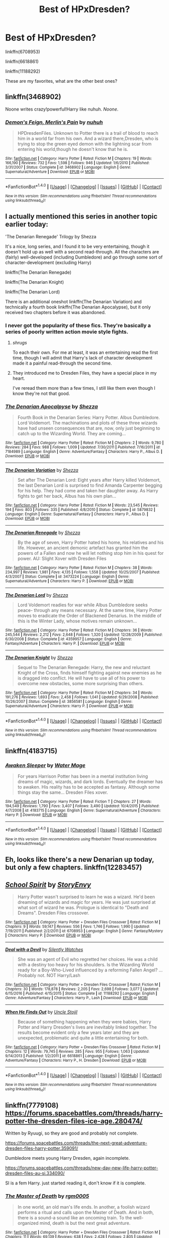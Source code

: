 #+TITLE: Best of HPxDresden?

* Best of HPxDresden?
:PROPERTIES:
:Author: EpicBeardMan
:Score: 6
:DateUnix: 1483583800.0
:DateShort: 2017-Jan-05
:FlairText: Request
:END:
linkffn(6708953)

linkffn(6618861)

linkffn(11188292)

These are my favorites, what are the other best ones?


** linkffn(3468902)

Noone writes crazy!powerful!Harry like nuhuh. /Noone/.
:PROPERTIES:
:Author: T0lias
:Score: 5
:DateUnix: 1483586645.0
:DateShort: 2017-Jan-05
:END:

*** [[http://www.fanfiction.net/s/3468902/1/][*/Demon's Feign, Merlin's Pain/*]] by [[https://www.fanfiction.net/u/936968/nuhuh][/nuhuh/]]

#+begin_quote
  HPDresdenFiles. Unknown to Potter there is a trail of blood to reach him in a world far from his own. And a wizard there,Dresden, who is trying to stop the green eyed demon with the lightning scar from entering his world,though he doesn't know that he is.
#+end_quote

^{/Site/: [[http://www.fanfiction.net/][fanfiction.net]] *|* /Category/: Harry Potter *|* /Rated/: Fiction M *|* /Chapters/: 19 *|* /Words/: 166,190 *|* /Reviews/: 732 *|* /Favs/: 1,598 *|* /Follows/: 946 *|* /Updated/: 1/6/2010 *|* /Published/: 3/31/2007 *|* /Status/: Complete *|* /id/: 3468902 *|* /Language/: English *|* /Genre/: Supernatural/Adventure *|* /Download/: [[http://www.ff2ebook.com/old/ffn-bot/index.php?id=3468902&source=ff&filetype=epub][EPUB]] or [[http://www.ff2ebook.com/old/ffn-bot/index.php?id=3468902&source=ff&filetype=mobi][MOBI]]}

--------------

*FanfictionBot*^{1.4.0} *|* [[[https://github.com/tusing/reddit-ffn-bot/wiki/Usage][Usage]]] | [[[https://github.com/tusing/reddit-ffn-bot/wiki/Changelog][Changelog]]] | [[[https://github.com/tusing/reddit-ffn-bot/issues/][Issues]]] | [[[https://github.com/tusing/reddit-ffn-bot/][GitHub]]] | [[[https://www.reddit.com/message/compose?to=tusing][Contact]]]

^{/New in this version: Slim recommendations using/ ffnbot!slim! /Thread recommendations using/ linksub(thread_id)!}
:PROPERTIES:
:Author: FanfictionBot
:Score: 1
:DateUnix: 1483586662.0
:DateShort: 2017-Jan-05
:END:


** I actually mentioned this series in another topic earlier today:

'The Denarian Renegade' Trilogy by Shezza

It's a nice, long series, and I found it to be very entertaining, though it doesn't hold up as well with a second read-through. All the characters are (fairly) well-developed (including Dumbledore) and go through some sort of character-development (excluding Harry)

linkffn(The Denarian Renegade)

linkffn(The Denarian Knight)

linkffn(The Denarian Lord)

There is an additional oneshot linkffn(The Denarian Variation) and technically a fourth book linkffn(The Denarian Apocalypse), but it only received two chapters before it was abandoned.
:PROPERTIES:
:Author: Galuran
:Score: 6
:DateUnix: 1483589297.0
:DateShort: 2017-Jan-05
:END:

*** I never got the popularity of these fics. They're basically a series of poorly written action movie style fights.
:PROPERTIES:
:Author: EpicBeardMan
:Score: 2
:DateUnix: 1483589714.0
:DateShort: 2017-Jan-05
:END:

**** /shrugs/

To each their own. For me at least, it was an entertaining read the first time, though I will admit that Harry's lack of character development made it a painful read-through the second time.
:PROPERTIES:
:Author: Galuran
:Score: 3
:DateUnix: 1483590333.0
:DateShort: 2017-Jan-05
:END:


**** They introduced me to Dresden Files, they have a special place in my heart.

I've reread them more than a few times, I still like them even though I know they're not that good.
:PROPERTIES:
:Author: Servalpur
:Score: 1
:DateUnix: 1483692001.0
:DateShort: 2017-Jan-06
:END:


*** [[http://www.fanfiction.net/s/7184989/1/][*/The Denarian Apocalpyse/*]] by [[https://www.fanfiction.net/u/524094/Shezza][/Shezza/]]

#+begin_quote
  Fourth Book in the Denarian Series: Harry Potter. Albus Dumbledore. Lord Voldemort. The machinations and plots of these three wizards have had unseen consequences that are, now, only just beginning to catch up to the Wizarding World. They are coming...
#+end_quote

^{/Site/: [[http://www.fanfiction.net/][fanfiction.net]] *|* /Category/: Harry Potter *|* /Rated/: Fiction M *|* /Chapters/: 2 *|* /Words/: 9,780 *|* /Reviews/: 284 *|* /Favs/: 988 *|* /Follows/: 1,009 *|* /Updated/: 7/30/2011 *|* /Published/: 7/16/2011 *|* /id/: 7184989 *|* /Language/: English *|* /Genre/: Adventure/Fantasy *|* /Characters/: Harry P., Albus D. *|* /Download/: [[http://www.ff2ebook.com/old/ffn-bot/index.php?id=7184989&source=ff&filetype=epub][EPUB]] or [[http://www.ff2ebook.com/old/ffn-bot/index.php?id=7184989&source=ff&filetype=mobi][MOBI]]}

--------------

[[http://www.fanfiction.net/s/5879832/1/][*/The Denarian Variation/*]] by [[https://www.fanfiction.net/u/524094/Shezza][/Shezza/]]

#+begin_quote
  Set after The Denarian Lord: Eight years after Harry killed Voldemort, the last Denarian Lord is surprised to find Amanda Carpenter begging for his help. They had come and taken her daughter away. As Harry fights to get her back, Albus has his own plan...
#+end_quote

^{/Site/: [[http://www.fanfiction.net/][fanfiction.net]] *|* /Category/: Harry Potter *|* /Rated/: Fiction M *|* /Words/: 23,545 *|* /Reviews/: 194 *|* /Favs/: 803 *|* /Follows/: 335 *|* /Published/: 4/8/2010 *|* /Status/: Complete *|* /id/: 5879832 *|* /Language/: English *|* /Genre/: Supernatural/Fantasy *|* /Characters/: Harry P., Albus D. *|* /Download/: [[http://www.ff2ebook.com/old/ffn-bot/index.php?id=5879832&source=ff&filetype=epub][EPUB]] or [[http://www.ff2ebook.com/old/ffn-bot/index.php?id=5879832&source=ff&filetype=mobi][MOBI]]}

--------------

[[http://www.fanfiction.net/s/3473224/1/][*/The Denarian Renegade/*]] by [[https://www.fanfiction.net/u/524094/Shezza][/Shezza/]]

#+begin_quote
  By the age of seven, Harry Potter hated his home, his relatives and his life. However, an ancient demonic artefact has granted him the powers of a Fallen and now he will let nothing stop him in his quest for power. AU: Slight Xover with Dresden Files
#+end_quote

^{/Site/: [[http://www.fanfiction.net/][fanfiction.net]] *|* /Category/: Harry Potter *|* /Rated/: Fiction M *|* /Chapters/: 38 *|* /Words/: 234,997 *|* /Reviews/: 1,981 *|* /Favs/: 4,135 *|* /Follows/: 1,558 *|* /Updated/: 10/25/2007 *|* /Published/: 4/3/2007 *|* /Status/: Complete *|* /id/: 3473224 *|* /Language/: English *|* /Genre/: Supernatural/Adventure *|* /Characters/: Harry P. *|* /Download/: [[http://www.ff2ebook.com/old/ffn-bot/index.php?id=3473224&source=ff&filetype=epub][EPUB]] or [[http://www.ff2ebook.com/old/ffn-bot/index.php?id=3473224&source=ff&filetype=mobi][MOBI]]}

--------------

[[http://www.fanfiction.net/s/4359957/1/][*/The Denarian Lord/*]] by [[https://www.fanfiction.net/u/524094/Shezza][/Shezza/]]

#+begin_quote
  Lord Voldemort readies for war while Albus Dumbledore seeks peace- through any means necessary. At the same time, Harry Potter moves to eradicate the Order of Blackened Denarius. In the middle of this is the Winter Lady, whose motives remain unknown...
#+end_quote

^{/Site/: [[http://www.fanfiction.net/][fanfiction.net]] *|* /Category/: Harry Potter *|* /Rated/: Fiction M *|* /Chapters/: 36 *|* /Words/: 245,544 *|* /Reviews/: 2,212 *|* /Favs/: 2,648 *|* /Follows/: 1,320 *|* /Updated/: 12/28/2009 *|* /Published/: 6/30/2008 *|* /Status/: Complete *|* /id/: 4359957 *|* /Language/: English *|* /Genre/: Fantasy/Adventure *|* /Characters/: Harry P. *|* /Download/: [[http://www.ff2ebook.com/old/ffn-bot/index.php?id=4359957&source=ff&filetype=epub][EPUB]] or [[http://www.ff2ebook.com/old/ffn-bot/index.php?id=4359957&source=ff&filetype=mobi][MOBI]]}

--------------

[[http://www.fanfiction.net/s/3856581/1/][*/The Denarian Knight/*]] by [[https://www.fanfiction.net/u/524094/Shezza][/Shezza/]]

#+begin_quote
  Sequel to The Denarian Renegade: Harry, the new and reluctant Knight of the Cross, finds himself fighting against new enemies as he is dragged into conflict. He will have to use all of his power to overcome new obstacles, some more surprising than others.
#+end_quote

^{/Site/: [[http://www.fanfiction.net/][fanfiction.net]] *|* /Category/: Harry Potter *|* /Rated/: Fiction M *|* /Chapters/: 34 *|* /Words/: 191,276 *|* /Reviews/: 1,693 *|* /Favs/: 2,458 *|* /Follows/: 1,041 *|* /Updated/: 6/29/2008 *|* /Published/: 10/26/2007 *|* /Status/: Complete *|* /id/: 3856581 *|* /Language/: English *|* /Genre/: Supernatural/Adventure *|* /Characters/: Harry P. *|* /Download/: [[http://www.ff2ebook.com/old/ffn-bot/index.php?id=3856581&source=ff&filetype=epub][EPUB]] or [[http://www.ff2ebook.com/old/ffn-bot/index.php?id=3856581&source=ff&filetype=mobi][MOBI]]}

--------------

*FanfictionBot*^{1.4.0} *|* [[[https://github.com/tusing/reddit-ffn-bot/wiki/Usage][Usage]]] | [[[https://github.com/tusing/reddit-ffn-bot/wiki/Changelog][Changelog]]] | [[[https://github.com/tusing/reddit-ffn-bot/issues/][Issues]]] | [[[https://github.com/tusing/reddit-ffn-bot/][GitHub]]] | [[[https://www.reddit.com/message/compose?to=tusing][Contact]]]

^{/New in this version: Slim recommendations using/ ffnbot!slim! /Thread recommendations using/ linksub(thread_id)!}
:PROPERTIES:
:Author: FanfictionBot
:Score: 1
:DateUnix: 1483589352.0
:DateShort: 2017-Jan-05
:END:


** linkffn(4183715)
:PROPERTIES:
:Author: Euthoniel
:Score: 2
:DateUnix: 1483587074.0
:DateShort: 2017-Jan-05
:END:

*** [[http://www.fanfiction.net/s/4183715/1/][*/Awaken Sleeper/*]] by [[https://www.fanfiction.net/u/303105/Water-Mage][/Water Mage/]]

#+begin_quote
  For years Harrison Potter has been in a mental institution living dreams of magic, wizards, and dark lords. Eventually the dreamer has to awaken. His reality has to be accepted as fantasy. Although some things stay the same... Dresden Files xover.
#+end_quote

^{/Site/: [[http://www.fanfiction.net/][fanfiction.net]] *|* /Category/: Harry Potter *|* /Rated/: Fiction T *|* /Chapters/: 27 *|* /Words/: 194,549 *|* /Reviews/: 1,790 *|* /Favs/: 3,407 *|* /Follows/: 3,490 *|* /Updated/: 10/4/2015 *|* /Published/: 4/7/2008 *|* /id/: 4183715 *|* /Language/: English *|* /Genre/: Supernatural/Adventure *|* /Characters/: Harry P. *|* /Download/: [[http://www.ff2ebook.com/old/ffn-bot/index.php?id=4183715&source=ff&filetype=epub][EPUB]] or [[http://www.ff2ebook.com/old/ffn-bot/index.php?id=4183715&source=ff&filetype=mobi][MOBI]]}

--------------

*FanfictionBot*^{1.4.0} *|* [[[https://github.com/tusing/reddit-ffn-bot/wiki/Usage][Usage]]] | [[[https://github.com/tusing/reddit-ffn-bot/wiki/Changelog][Changelog]]] | [[[https://github.com/tusing/reddit-ffn-bot/issues/][Issues]]] | [[[https://github.com/tusing/reddit-ffn-bot/][GitHub]]] | [[[https://www.reddit.com/message/compose?to=tusing][Contact]]]

^{/New in this version: Slim recommendations using/ ffnbot!slim! /Thread recommendations using/ linksub(thread_id)!}
:PROPERTIES:
:Author: FanfictionBot
:Score: 1
:DateUnix: 1483587115.0
:DateShort: 2017-Jan-05
:END:


** Eh, looks like there's a new Denarian up today, but only a few chapters. linkffn(12283457)
:PROPERTIES:
:Author: BaebaYaega
:Score: 2
:DateUnix: 1483669491.0
:DateShort: 2017-Jan-06
:END:


** [[http://www.fanfiction.net/s/6708953/1/][*/School Spirit/*]] by [[https://www.fanfiction.net/u/2724485/StoryEnvy][/StoryEnvy/]]

#+begin_quote
  Harry Potter wasn't surprised to learn he was a wizard. He'd been dreaming of wizards and magic for years. He was just surprised at what sort of wizard he was. Prologue is identical to "Death and Dreams". Dresden Files crossover.
#+end_quote

^{/Site/: [[http://www.fanfiction.net/][fanfiction.net]] *|* /Category/: Harry Potter + Dresden Files Crossover *|* /Rated/: Fiction M *|* /Chapters/: 9 *|* /Words/: 59,147 *|* /Reviews/: 556 *|* /Favs/: 1,746 *|* /Follows/: 1,990 *|* /Updated/: 7/19/2011 *|* /Published/: 2/2/2011 *|* /id/: 6708953 *|* /Language/: English *|* /Genre/: Fantasy/Mystery *|* /Characters/: Harry P. *|* /Download/: [[http://www.ff2ebook.com/old/ffn-bot/index.php?id=6708953&source=ff&filetype=epub][EPUB]] or [[http://www.ff2ebook.com/old/ffn-bot/index.php?id=6708953&source=ff&filetype=mobi][MOBI]]}

--------------

[[http://www.fanfiction.net/s/11188292/1/][*/Deal with a Devil/*]] by [[https://www.fanfiction.net/u/4036441/Silently-Watches][/Silently Watches/]]

#+begin_quote
  She was an agent of Evil who regretted her choices. He was a child with a destiny too heavy for his shoulders. Is the Wizarding World ready for a Boy-Who-Lived influenced by a reforming Fallen Angel? ...Probably not. NOT Harry/Lash
#+end_quote

^{/Site/: [[http://www.fanfiction.net/][fanfiction.net]] *|* /Category/: Harry Potter + Dresden Files Crossover *|* /Rated/: Fiction M *|* /Chapters/: 30 *|* /Words/: 178,878 *|* /Reviews/: 2,205 *|* /Favs/: 2,698 *|* /Follows/: 3,077 *|* /Updated/: 6/15/2016 *|* /Published/: 4/15/2015 *|* /Status/: Complete *|* /id/: 11188292 *|* /Language/: English *|* /Genre/: Adventure/Fantasy *|* /Characters/: Harry P., Lash *|* /Download/: [[http://www.ff2ebook.com/old/ffn-bot/index.php?id=11188292&source=ff&filetype=epub][EPUB]] or [[http://www.ff2ebook.com/old/ffn-bot/index.php?id=11188292&source=ff&filetype=mobi][MOBI]]}

--------------

[[http://www.fanfiction.net/s/6618861/1/][*/When He Finds Out/*]] by [[https://www.fanfiction.net/u/1585972/Uncle-Stojil][/Uncle Stojil/]]

#+begin_quote
  Because of something happening when they were babies, Harry Potter and Harry Dresden's lives are inevitably linked together. The results become evident only a few years later and they are unexpected, problematic and quite a little entertaining for both.
#+end_quote

^{/Site/: [[http://www.fanfiction.net/][fanfiction.net]] *|* /Category/: Harry Potter + Dresden Files Crossover *|* /Rated/: Fiction M *|* /Chapters/: 12 *|* /Words/: 79,745 *|* /Reviews/: 285 *|* /Favs/: 955 *|* /Follows/: 1,063 *|* /Updated/: 9/14/2013 *|* /Published/: 1/2/2011 *|* /id/: 6618861 *|* /Language/: English *|* /Genre/: Adventure/Fantasy *|* /Characters/: Harry P., H. Dresden *|* /Download/: [[http://www.ff2ebook.com/old/ffn-bot/index.php?id=6618861&source=ff&filetype=epub][EPUB]] or [[http://www.ff2ebook.com/old/ffn-bot/index.php?id=6618861&source=ff&filetype=mobi][MOBI]]}

--------------

*FanfictionBot*^{1.4.0} *|* [[[https://github.com/tusing/reddit-ffn-bot/wiki/Usage][Usage]]] | [[[https://github.com/tusing/reddit-ffn-bot/wiki/Changelog][Changelog]]] | [[[https://github.com/tusing/reddit-ffn-bot/issues/][Issues]]] | [[[https://github.com/tusing/reddit-ffn-bot/][GitHub]]] | [[[https://www.reddit.com/message/compose?to=tusing][Contact]]]

^{/New in this version: Slim recommendations using/ ffnbot!slim! /Thread recommendations using/ linksub(thread_id)!}
:PROPERTIES:
:Author: FanfictionBot
:Score: 1
:DateUnix: 1483583815.0
:DateShort: 2017-Jan-05
:END:


** linkffn(7779108) [[https://forums.spacebattles.com/threads/harry-potter-the-dresden-files-ice-age.280474/]]

Written by Ryuugi, so they are good and probably not complete.

[[https://forums.spacebattles.com/threads/the-next-great-adventure-dresden-files-harry-potter.359091/]]

Dumbledore meets young Harry Dresden, again incomplete.

[[https://forums.spacebattles.com/threads/new-day-new-life-harry-potter-dresden-files-au-si.334090/]]

SI is a fem Harry. just started reading it, don't know if it is complete.
:PROPERTIES:
:Author: Murky_Red
:Score: 1
:DateUnix: 1483614477.0
:DateShort: 2017-Jan-05
:END:

*** [[http://www.fanfiction.net/s/7779108/1/][*/The Master of Death/*]] by [[https://www.fanfiction.net/u/1124176/rgm0005][/rgm0005/]]

#+begin_quote
  In one world, an old man's life ends. In another, a foolish wizard performs a ritual and calls upon the Master of Death. And in both, there is a sound-a sound like an oncoming train. To the well-organized mind, death is but the next great adventure.
#+end_quote

^{/Site/: [[http://www.fanfiction.net/][fanfiction.net]] *|* /Category/: Harry Potter + Dresden Files Crossover *|* /Rated/: Fiction M *|* /Chapters/: 11 *|* /Words/: 69,139 *|* /Reviews/: 638 *|* /Favs/: 2,428 *|* /Follows/: 2,805 *|* /Updated/: 9/17/2013 *|* /Published/: 1/27/2012 *|* /id/: 7779108 *|* /Language/: English *|* /Genre/: Adventure/Supernatural *|* /Characters/: Harry P., H. Dresden *|* /Download/: [[http://www.ff2ebook.com/old/ffn-bot/index.php?id=7779108&source=ff&filetype=epub][EPUB]] or [[http://www.ff2ebook.com/old/ffn-bot/index.php?id=7779108&source=ff&filetype=mobi][MOBI]]}

--------------

*FanfictionBot*^{1.4.0} *|* [[[https://github.com/tusing/reddit-ffn-bot/wiki/Usage][Usage]]] | [[[https://github.com/tusing/reddit-ffn-bot/wiki/Changelog][Changelog]]] | [[[https://github.com/tusing/reddit-ffn-bot/issues/][Issues]]] | [[[https://github.com/tusing/reddit-ffn-bot/][GitHub]]] | [[[https://www.reddit.com/message/compose?to=tusing][Contact]]]

^{/New in this version: Slim recommendations using/ ffnbot!slim! /Thread recommendations using/ linksub(thread_id)!}
:PROPERTIES:
:Author: FanfictionBot
:Score: 1
:DateUnix: 1483614502.0
:DateShort: 2017-Jan-05
:END:


*** u/Omnimessiah:
#+begin_quote
  SI is a fem Harry. just started reading it, don't know if it is complete.
#+end_quote

It's incomplete, and the plot is actually quite interesting. The author does an interesting job of marrying the two universes. Sadly, the updates are quite sporadic.
:PROPERTIES:
:Author: Omnimessiah
:Score: 1
:DateUnix: 1483779603.0
:DateShort: 2017-Jan-07
:END:
